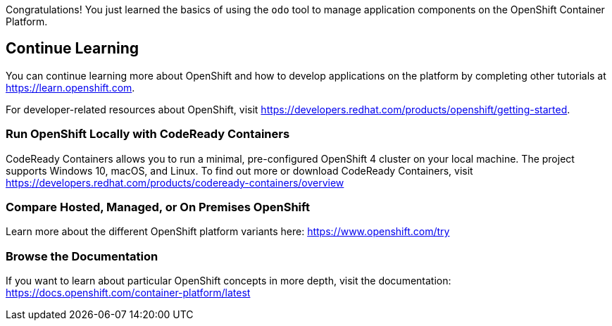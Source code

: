 Congratulations! You just learned the basics of using the `odo` tool to manage application components on the OpenShift Container Platform.

## Continue Learning

You can continue learning more about OpenShift and how to develop applications on the platform by completing other tutorials at https://learn.openshift.com?ref=learn-developing-with-odo[https://learn.openshift.com].

For developer-related resources about OpenShift, visit https://developers.redhat.com/products/openshift/getting-started?ref=learn-developing-with-odo[https://developers.redhat.com/products/openshift/getting-started].

### Run OpenShift Locally with CodeReady Containers

CodeReady Containers allows you to run a minimal, pre-configured OpenShift 4 cluster on your local machine. The project supports Windows 10, macOS, and Linux.  To find out more or download CodeReady Containers, visit https://developers.redhat.com/products/codeready-containers/overview?ref=learn-developing-with-odo[https://developers.redhat.com/products/codeready-containers/overview]

### Compare Hosted, Managed, or On Premises OpenShift

Learn more about the different OpenShift platform variants here: https://www.openshift.com/try?ref=learn-developing-with-odo[https://www.openshift.com/try]

### Browse the Documentation

If you want to learn about particular OpenShift concepts in more depth, visit the documentation: https://docs.openshift.com/container-platform/latest?ref=learn-developing-with-odo[https://docs.openshift.com/container-platform/latest]

